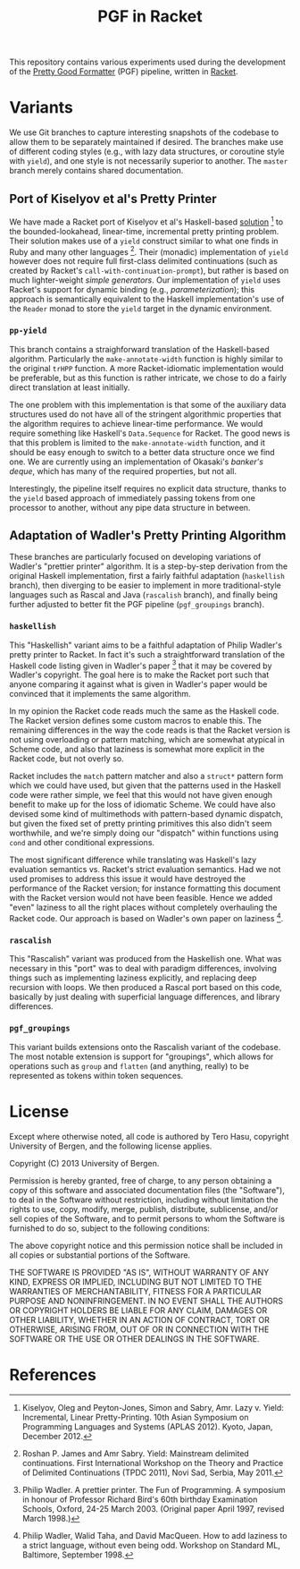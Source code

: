 # -*- org -*-
#+TITLE: PGF in Racket

This repository contains various experiments used during the development of the [[https://github.com/nuthatchery/pgf][Pretty Good Formatter]] (PGF) pipeline, written in [[http://racket-lang.org/][Racket]].

* Variants

  We use Git branches to capture interesting snapshots of the codebase to allow them to be separately maintained if desired. The branches make use of different coding styles (e.g., with lazy data structures, or coroutine style with =yield=), and one style is not necessarily superior to another. The =master= branch merely contains shared documentation.

** Port of Kiselyov et al's Pretty Printer

   We have made a Racket port of Kiselyov et al's Haskell-based [[http://okmij.org/ftp/continuations/PPYield/][solution]] [4] to the bounded-lookahead, linear-time, incremental pretty printing problem. Their solution makes use of a =yield= construct similar to what one finds in Ruby and many other languages [3]. Their (monadic) implementation of =yield= however does not require full first-class delimited continuations (such as created by Racket's =call-with-continuation-prompt=), but rather is based on much lighter-weight /simple generators/. Our implementation of =yield= uses Racket's support for dynamic binding (e.g., /parameterization/); this approach is semantically equivalent to the Haskell implementation's use of the =Reader= monad to store the =yield= target in the dynamic environment.

*** =pp-yield=

    This branch contains a straighforward translation of the Haskell-based algorithm. Particularly the =make-annotate-width= function is highly similar to the original =trHPP= function. A more Racket-idiomatic implementation would be preferable, but as this function is rather intricate, we chose to do a fairly direct translation at least initially.

    The one problem with this implementation is that some of the auxiliary data structures used do not have all of the stringent algorithmic properties that the algorithm requires to achieve linear-time performance. We would require something like Haskell's =Data.Sequence= for Racket. The good news is that this problem is limited to the =make-annotate-width= function, and it should be easy enough to switch to a better data structure once we find one. We are currently using an implementation of Okasaki's /banker's deque/, which has many of the required properties, but not all.

    Interestingly, the pipeline itself requires no explicit data structure, thanks to the =yield= based approach of immediately passing tokens from one processor to another, without any pipe data structure in between.

** Adaptation of Wadler's Pretty Printing Algorithm

   These branches are particularly focused on developing variations of Wadler's "prettier printer" algorithm. It is a step-by-step derivation from the original Haskell implementation, first a fairly faithful adaptation (=haskellish= branch), then diverging to be easier to implement in more traditional-style languages such as Rascal and Java (=rascalish= branch), and finally being further adjusted to better fit the PGF pipeline (=pgf_groupings= branch).

*** =haskellish=

    This "Haskellish" variant aims to be a faithful adaptation of Philip
    Wadler's pretty printer to Racket. In fact it's such a
    straightforward translation of the Haskell code listing given in
    Wadler's paper [1] that it may be covered by Wadler's copyright. The
    goal here is to make the Racket port such that anyone comparing it
    against what is given in Wadler's paper would be convinced that it
    implements the same algorithm.
    
    In my opinion the Racket code reads much the same as the Haskell
    code. The Racket version defines some custom macros to enable this.
    The remaining differences in the way the code reads is that the
    Racket version is not using overloading or pattern matching, which
    are somewhat atypical in Scheme code, and also that laziness is
    somewhat more explicit in the Racket code, but not overly so.
    
    Racket includes the =match= pattern matcher and also a =struct*=
    pattern form which we could have used, but given that the patterns
    used in the Haskell code were rather simple, we feel that this would
    not have given enough benefit to make up for the loss of idiomatic
    Scheme. We could have also devised some kind of multimethods with
    pattern-based dynamic dispatch, but given the fixed set of pretty
    printing primitives this also didn't seem worthwhile, and we're
    simply doing our "dispatch" within functions using =cond= and other
    conditional expressions.
    
    The most significant difference while translating was Haskell's lazy
    evaluation semantics vs. Racket's strict evaluation semantics. Had
    we not used promises to address this issue it would have destroyed
    the performance of the Racket version; for instance formatting this
    document with the Racket version would not have been feasible. Hence
    we added "even" laziness to all the right places without completely
    overhauling the Racket code. Our approach is based on Wadler's own
    paper on laziness [2].

*** =rascalish=

    This "Rascalish" variant was produced from the Haskellish one. What
    was necessary in this "port" was to deal with paradigm differences,
    involving things such as implementing laziness explicitly, and
    replacing deep recursion with loops. We then produced a Rascal port
    based on this code, basically by just dealing with superficial
    language differences, and library differences.

*** =pgf_groupings=

    This variant builds extensions onto the Rascalish variant of the
    codebase. The most notable extension is support for "groupings",
    which allows for operations such as =group= and =flatten= (and
    anything, really) to be represented as tokens within token
    sequences.

* License

  Except where otherwise noted, all code is authored by Tero Hasu,
  copyright University of Bergen, and the following license applies.

  Copyright (C) 2013 University of Bergen.

  Permission is hereby granted, free of charge, to any person
  obtaining a copy of this software and associated documentation files
  (the "Software"), to deal in the Software without restriction,
  including without limitation the rights to use, copy, modify, merge,
  publish, distribute, sublicense, and/or sell copies of the Software,
  and to permit persons to whom the Software is furnished to do so,
  subject to the following conditions:

  The above copyright notice and this permission notice shall be
  included in all copies or substantial portions of the Software.

  THE SOFTWARE IS PROVIDED "AS IS", WITHOUT WARRANTY OF ANY KIND,
  EXPRESS OR IMPLIED, INCLUDING BUT NOT LIMITED TO THE WARRANTIES OF
  MERCHANTABILITY, FITNESS FOR A PARTICULAR PURPOSE AND
  NONINFRINGEMENT. IN NO EVENT SHALL THE AUTHORS OR COPYRIGHT HOLDERS
  BE LIABLE FOR ANY CLAIM, DAMAGES OR OTHER LIABILITY, WHETHER IN AN
  ACTION OF CONTRACT, TORT OR OTHERWISE, ARISING FROM, OUT OF OR IN
  CONNECTION WITH THE SOFTWARE OR THE USE OR OTHER DEALINGS IN THE
  SOFTWARE.

* References

[1] Philip Wadler. A prettier printer. The Fun of Programming. A
    symposium in honour of Professor Richard Bird's 60th birthday
    Examination Schools, Oxford, 24-25 March 2003. (Original paper
    April 1997, revised March 1998.)

[2] Philip Wadler, Walid Taha, and David MacQueen. How to add laziness
    to a strict language, without even being odd. Workshop on Standard
    ML, Baltimore, September 1998.

[3] Roshan P. James and Amr Sabry. Yield: Mainstream delimited
    continuations. First International Workshop on the Theory and
    Practice of Delimited Continuations (TPDC 2011), Novi Sad, Serbia,
    May 2011.

[4] Kiselyov, Oleg and Peyton-Jones, Simon and Sabry, Amr. Lazy v.
    Yield: Incremental, Linear Pretty-Printing. 10th Asian Symposium
    on Programming Languages and Systems (APLAS 2012). Kyoto, Japan,
    December 2012.

